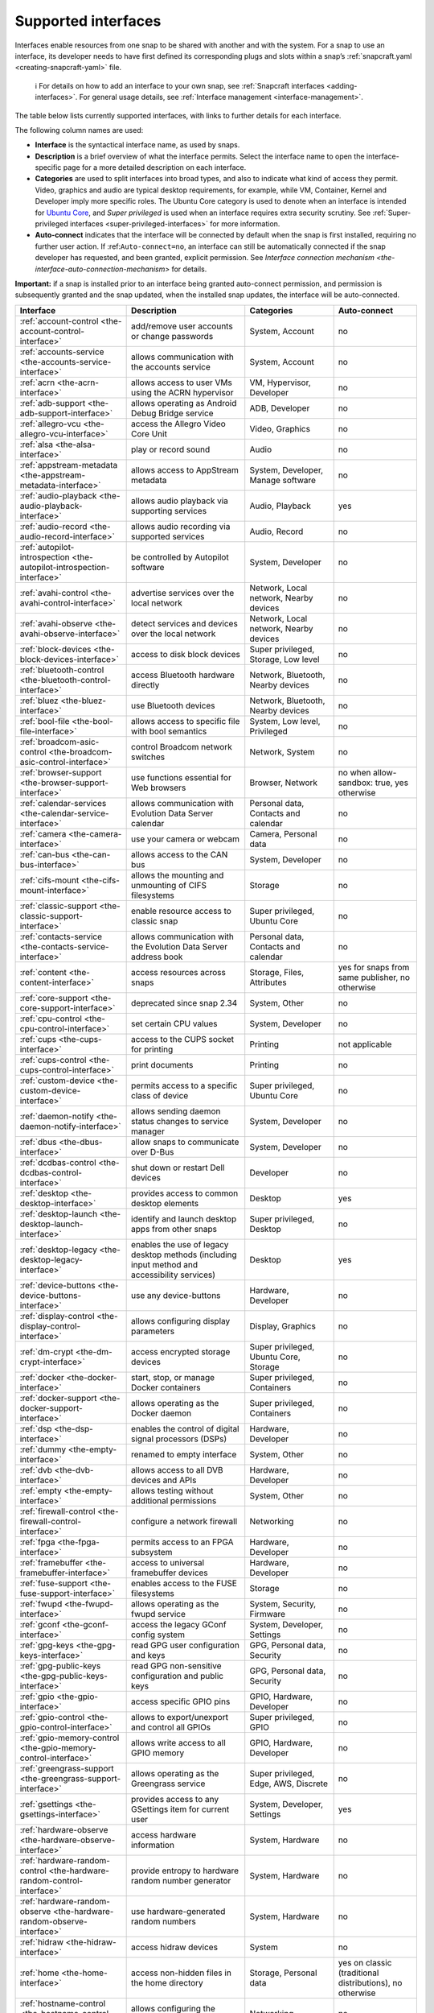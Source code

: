 .. 7744.md

.. _supported-interfaces:

Supported interfaces
====================

Interfaces enable resources from one snap to be shared with another and with the system. For a snap to use an interface, its developer needs to have first defined its corresponding plugs and slots within a snap’s :ref:`snapcraft.yaml <creating-snapcraft-yaml>` file.

   ℹ For details on how to add an interface to your own snap, see :ref:`Snapcraft interfaces <adding-interfaces>`. For general usage details, see :ref:`Interface management <interface-management>`.

The table below lists currently supported interfaces, with links to further details for each interface.

The following column names are used:

-  **Interface** is the syntactical interface name, as used by snaps.

-  **Description** is a brief overview of what the interface permits. Select the interface name to open the interface-specific page for a more detailed description on each interface.

-  **Categories** are used to split interfaces into broad types, and also to indicate what kind of access they permit. Video, graphics and audio are typical desktop requirements, for example, while VM, Container, Kernel and Developer imply more specific roles. The Ubuntu Core category is used to denote when an interface is intended for `Ubuntu Core <glossary.md#supported-interfaces-heading--ubuntu-core>`__, and *Super privileged* is used when an interface requires extra security scrutiny. See :ref:`Super-privileged interfaces <super-privileged-interfaces>` for more information.

-  **Auto-connect** indicates that the interface will be connected by default when the snap is first installed, requiring no further user action. If :ref:``Auto-connect=no``, an interface can still be automatically connected if the snap developer has requested, and been granted, explicit permission. See `Interface connection mechanism <the-interface-auto-connection-mechanism>` for details.

**Important:** if a snap is installed prior to an interface being granted auto-connect permission, and permission is subsequently granted and the snap updated, when the installed snap updates, the interface will be auto-connected.

+----------------------------------------------------------------------------+-----------------------------------------------------------------------------------------------+-------------------------------------------------------+----------------------------------------------------------+
| Interface                                                                  | Description                                                                                   | Categories                                            | Auto-connect                                             |
+============================================================================+===============================================================================================+=======================================================+==========================================================+
| :ref:`account-control <the-account-control-interface>`                     | add/remove user accounts or change passwords                                                  | System, Account                                       | no                                                       |
+----------------------------------------------------------------------------+-----------------------------------------------------------------------------------------------+-------------------------------------------------------+----------------------------------------------------------+
| :ref:`accounts-service <the-accounts-service-interface>`                   | allows communication with the accounts service                                                | System, Account                                       | no                                                       |
+----------------------------------------------------------------------------+-----------------------------------------------------------------------------------------------+-------------------------------------------------------+----------------------------------------------------------+
| :ref:`acrn <the-acrn-interface>`                                           | allows access to user VMs using the ACRN hypervisor                                           | VM, Hypervisor, Developer                             | no                                                       |
+----------------------------------------------------------------------------+-----------------------------------------------------------------------------------------------+-------------------------------------------------------+----------------------------------------------------------+
| :ref:`adb-support <the-adb-support-interface>`                             | allows operating as Android Debug Bridge service                                              | ADB, Developer                                        | no                                                       |
+----------------------------------------------------------------------------+-----------------------------------------------------------------------------------------------+-------------------------------------------------------+----------------------------------------------------------+
| :ref:`allegro-vcu <the-allegro-vcu-interface>`                             | access the Allegro Video Core Unit                                                            | Video, Graphics                                       | no                                                       |
+----------------------------------------------------------------------------+-----------------------------------------------------------------------------------------------+-------------------------------------------------------+----------------------------------------------------------+
| :ref:`alsa <the-alsa-interface>`                                           | play or record sound                                                                          | Audio                                                 | no                                                       |
+----------------------------------------------------------------------------+-----------------------------------------------------------------------------------------------+-------------------------------------------------------+----------------------------------------------------------+
| :ref:`appstream-metadata <the-appstream-metadata-interface>`               | allows access to AppStream metadata                                                           | System, Developer, Manage software                    | no                                                       |
+----------------------------------------------------------------------------+-----------------------------------------------------------------------------------------------+-------------------------------------------------------+----------------------------------------------------------+
| :ref:`audio-playback <the-audio-playback-interface>`                       | allows audio playback via supporting services                                                 | Audio, Playback                                       | yes                                                      |
+----------------------------------------------------------------------------+-----------------------------------------------------------------------------------------------+-------------------------------------------------------+----------------------------------------------------------+
| :ref:`audio-record <the-audio-record-interface>`                           | allows audio recording via supported services                                                 | Audio, Record                                         | no                                                       |
+----------------------------------------------------------------------------+-----------------------------------------------------------------------------------------------+-------------------------------------------------------+----------------------------------------------------------+
| :ref:`autopilot-introspection <the-autopilot-introspection-interface>`     | be controlled by Autopilot software                                                           | System, Developer                                     | no                                                       |
+----------------------------------------------------------------------------+-----------------------------------------------------------------------------------------------+-------------------------------------------------------+----------------------------------------------------------+
| :ref:`avahi-control <the-avahi-control-interface>`                         | advertise services over the local network                                                     | Network, Local network, Nearby devices                | no                                                       |
+----------------------------------------------------------------------------+-----------------------------------------------------------------------------------------------+-------------------------------------------------------+----------------------------------------------------------+
| :ref:`avahi-observe <the-avahi-observe-interface>`                         | detect services and devices over the local network                                            | Network, Local network, Nearby devices                | no                                                       |
+----------------------------------------------------------------------------+-----------------------------------------------------------------------------------------------+-------------------------------------------------------+----------------------------------------------------------+
| :ref:`block-devices <the-block-devices-interface>`                         | access to disk block devices                                                                  | Super privileged, Storage, Low level                  | no                                                       |
+----------------------------------------------------------------------------+-----------------------------------------------------------------------------------------------+-------------------------------------------------------+----------------------------------------------------------+
| :ref:`bluetooth-control <the-bluetooth-control-interface>`                 | access Bluetooth hardware directly                                                            | Network, Bluetooth, Nearby devices                    | no                                                       |
+----------------------------------------------------------------------------+-----------------------------------------------------------------------------------------------+-------------------------------------------------------+----------------------------------------------------------+
| :ref:`bluez <the-bluez-interface>`                                         | use Bluetooth devices                                                                         | Network, Bluetooth, Nearby devices                    | no                                                       |
+----------------------------------------------------------------------------+-----------------------------------------------------------------------------------------------+-------------------------------------------------------+----------------------------------------------------------+
| :ref:`bool-file <the-bool-file-interface>`                                 | allows access to specific file with bool semantics                                            | System, Low level, Privileged                         | no                                                       |
+----------------------------------------------------------------------------+-----------------------------------------------------------------------------------------------+-------------------------------------------------------+----------------------------------------------------------+
| :ref:`broadcom-asic-control <the-broadcom-asic-control-interface>`         | control Broadcom network switches                                                             | Network, System                                       | no                                                       |
+----------------------------------------------------------------------------+-----------------------------------------------------------------------------------------------+-------------------------------------------------------+----------------------------------------------------------+
| :ref:`browser-support <the-browser-support-interface>`                     | use functions essential for Web browsers                                                      | Browser, Network                                      | no when allow-sandbox: true, yes otherwise               |
+----------------------------------------------------------------------------+-----------------------------------------------------------------------------------------------+-------------------------------------------------------+----------------------------------------------------------+
| :ref:`calendar-services <the-calendar-service-interface>`                  | allows communication with Evolution Data Server calendar                                      | Personal data, Contacts and calendar                  | no                                                       |
+----------------------------------------------------------------------------+-----------------------------------------------------------------------------------------------+-------------------------------------------------------+----------------------------------------------------------+
| :ref:`camera <the-camera-interface>`                                       | use your camera or webcam                                                                     | Camera, Personal data                                 | no                                                       |
+----------------------------------------------------------------------------+-----------------------------------------------------------------------------------------------+-------------------------------------------------------+----------------------------------------------------------+
| :ref:`can-bus <the-can-bus-interface>`                                     | allows access to the CAN bus                                                                  | System, Developer                                     | no                                                       |
+----------------------------------------------------------------------------+-----------------------------------------------------------------------------------------------+-------------------------------------------------------+----------------------------------------------------------+
| :ref:`cifs-mount <the-cifs-mount-interface>`                               | allows the mounting and unmounting of CIFS filesystems                                        | Storage                                               | no                                                       |
+----------------------------------------------------------------------------+-----------------------------------------------------------------------------------------------+-------------------------------------------------------+----------------------------------------------------------+
| :ref:`classic-support <the-classic-support-interface>`                     | enable resource access to classic snap                                                        | Super privileged, Ubuntu Core                         | no                                                       |
+----------------------------------------------------------------------------+-----------------------------------------------------------------------------------------------+-------------------------------------------------------+----------------------------------------------------------+
| :ref:`contacts-service <the-contacts-service-interface>`                   | allows communication with the Evolution Data Server address book                              | Personal data, Contacts and calendar                  | no                                                       |
+----------------------------------------------------------------------------+-----------------------------------------------------------------------------------------------+-------------------------------------------------------+----------------------------------------------------------+
| :ref:`content <the-content-interface>`                                     | access resources across snaps                                                                 | Storage, Files, Attributes                            | yes for snaps from same publisher, no otherwise          |
+----------------------------------------------------------------------------+-----------------------------------------------------------------------------------------------+-------------------------------------------------------+----------------------------------------------------------+
| :ref:`core-support <the-core-support-interface>`                           | deprecated since snap 2.34                                                                    | System, Other                                         | no                                                       |
+----------------------------------------------------------------------------+-----------------------------------------------------------------------------------------------+-------------------------------------------------------+----------------------------------------------------------+
| :ref:`cpu-control <the-cpu-control-interface>`                             | set certain CPU values                                                                        | System, Developer                                     | no                                                       |
+----------------------------------------------------------------------------+-----------------------------------------------------------------------------------------------+-------------------------------------------------------+----------------------------------------------------------+
| :ref:`cups <the-cups-interface>`                                           | access to the CUPS socket for printing                                                        | Printing                                              | not applicable                                           |
+----------------------------------------------------------------------------+-----------------------------------------------------------------------------------------------+-------------------------------------------------------+----------------------------------------------------------+
| :ref:`cups-control <the-cups-control-interface>`                           | print documents                                                                               | Printing                                              | no                                                       |
+----------------------------------------------------------------------------+-----------------------------------------------------------------------------------------------+-------------------------------------------------------+----------------------------------------------------------+
| :ref:`custom-device <the-custom-device-interface>`                         | permits access to a specific class of device                                                  | Super privileged, Ubuntu Core                         | no                                                       |
+----------------------------------------------------------------------------+-----------------------------------------------------------------------------------------------+-------------------------------------------------------+----------------------------------------------------------+
| :ref:`daemon-notify <the-daemon-notify-interface>`                         | allows sending daemon status changes to service manager                                       | System, Developer                                     | no                                                       |
+----------------------------------------------------------------------------+-----------------------------------------------------------------------------------------------+-------------------------------------------------------+----------------------------------------------------------+
| :ref:`dbus <the-dbus-interface>`                                           | allow snaps to communicate over D-Bus                                                         | System, Developer                                     | no                                                       |
+----------------------------------------------------------------------------+-----------------------------------------------------------------------------------------------+-------------------------------------------------------+----------------------------------------------------------+
| :ref:`dcdbas-control <the-dcdbas-control-interface>`                       | shut down or restart Dell devices                                                             | Developer                                             | no                                                       |
+----------------------------------------------------------------------------+-----------------------------------------------------------------------------------------------+-------------------------------------------------------+----------------------------------------------------------+
| :ref:`desktop <the-desktop-interface>`                                     | provides access to common desktop elements                                                    | Desktop                                               | yes                                                      |
+----------------------------------------------------------------------------+-----------------------------------------------------------------------------------------------+-------------------------------------------------------+----------------------------------------------------------+
| :ref:`desktop-launch <the-desktop-launch-interface>`                       | identify and launch desktop apps from other snaps                                             | Super privileged, Desktop                             | no                                                       |
+----------------------------------------------------------------------------+-----------------------------------------------------------------------------------------------+-------------------------------------------------------+----------------------------------------------------------+
| :ref:`desktop-legacy <the-desktop-legacy-interface>`                       | enables the use of legacy desktop methods (including input method and accessibility services) | Desktop                                               | yes                                                      |
+----------------------------------------------------------------------------+-----------------------------------------------------------------------------------------------+-------------------------------------------------------+----------------------------------------------------------+
| :ref:`device-buttons <the-device-buttons-interface>`                       | use any device-buttons                                                                        | Hardware, Developer                                   | no                                                       |
+----------------------------------------------------------------------------+-----------------------------------------------------------------------------------------------+-------------------------------------------------------+----------------------------------------------------------+
| :ref:`display-control <the-display-control-interface>`                     | allows configuring display parameters                                                         | Display, Graphics                                     | no                                                       |
+----------------------------------------------------------------------------+-----------------------------------------------------------------------------------------------+-------------------------------------------------------+----------------------------------------------------------+
| :ref:`dm-crypt <the-dm-crypt-interface>`                                   | access encrypted storage devices                                                              | Super privileged, Ubuntu Core, Storage                | no                                                       |
+----------------------------------------------------------------------------+-----------------------------------------------------------------------------------------------+-------------------------------------------------------+----------------------------------------------------------+
| :ref:`docker <the-docker-interface>`                                       | start, stop, or manage Docker containers                                                      | Super privileged, Containers                          | no                                                       |
+----------------------------------------------------------------------------+-----------------------------------------------------------------------------------------------+-------------------------------------------------------+----------------------------------------------------------+
| :ref:`docker-support <the-docker-support-interface>`                       | allows operating as the Docker daemon                                                         | Super privileged, Containers                          | no                                                       |
+----------------------------------------------------------------------------+-----------------------------------------------------------------------------------------------+-------------------------------------------------------+----------------------------------------------------------+
| :ref:`dsp <the-dsp-interface>`                                             | enables the control of digital signal processors (DSPs)                                       | Hardware, Developer                                   | no                                                       |
+----------------------------------------------------------------------------+-----------------------------------------------------------------------------------------------+-------------------------------------------------------+----------------------------------------------------------+
| :ref:`dummy <the-empty-interface>`                                         | renamed to empty interface                                                                    | System, Other                                         | no                                                       |
+----------------------------------------------------------------------------+-----------------------------------------------------------------------------------------------+-------------------------------------------------------+----------------------------------------------------------+
| :ref:`dvb <the-dvb-interface>`                                             | allows access to all DVB devices and APIs                                                     | Hardware, Developer                                   | no                                                       |
+----------------------------------------------------------------------------+-----------------------------------------------------------------------------------------------+-------------------------------------------------------+----------------------------------------------------------+
| :ref:`empty <the-empty-interface>`                                         | allows testing without additional permissions                                                 | System, Other                                         | no                                                       |
+----------------------------------------------------------------------------+-----------------------------------------------------------------------------------------------+-------------------------------------------------------+----------------------------------------------------------+
| :ref:`firewall-control <the-firewall-control-interface>`                   | configure a network firewall                                                                  | Networking                                            | no                                                       |
+----------------------------------------------------------------------------+-----------------------------------------------------------------------------------------------+-------------------------------------------------------+----------------------------------------------------------+
| :ref:`fpga <the-fpga-interface>`                                           | permits access to an FPGA subsystem                                                           | Hardware, Developer                                   | no                                                       |
+----------------------------------------------------------------------------+-----------------------------------------------------------------------------------------------+-------------------------------------------------------+----------------------------------------------------------+
| :ref:`framebuffer <the-framebuffer-interface>`                             | access to universal framebuffer devices                                                       | Hardware, Developer                                   | no                                                       |
+----------------------------------------------------------------------------+-----------------------------------------------------------------------------------------------+-------------------------------------------------------+----------------------------------------------------------+
| :ref:`fuse-support <the-fuse-support-interface>`                           | enables access to the FUSE filesystems                                                        | Storage                                               | no                                                       |
+----------------------------------------------------------------------------+-----------------------------------------------------------------------------------------------+-------------------------------------------------------+----------------------------------------------------------+
| :ref:`fwupd <the-fwupd-interface>`                                         | allows operating as the fwupd service                                                         | System, Security, Firmware                            | no                                                       |
+----------------------------------------------------------------------------+-----------------------------------------------------------------------------------------------+-------------------------------------------------------+----------------------------------------------------------+
| :ref:`gconf <the-gconf-interface>`                                         | access the legacy GConf config system                                                         | System, Developer, Settings                           | no                                                       |
+----------------------------------------------------------------------------+-----------------------------------------------------------------------------------------------+-------------------------------------------------------+----------------------------------------------------------+
| :ref:`gpg-keys <the-gpg-keys-interface>`                                   | read GPG user configuration and keys                                                          | GPG, Personal data, Security                          | no                                                       |
+----------------------------------------------------------------------------+-----------------------------------------------------------------------------------------------+-------------------------------------------------------+----------------------------------------------------------+
| :ref:`gpg-public-keys <the-gpg-public-keys-interface>`                     | read GPG non-sensitive configuration and public keys                                          | GPG, Personal data, Security                          | no                                                       |
+----------------------------------------------------------------------------+-----------------------------------------------------------------------------------------------+-------------------------------------------------------+----------------------------------------------------------+
| :ref:`gpio <the-gpio-interface>`                                           | access specific GPIO pins                                                                     | GPIO, Hardware, Developer                             | no                                                       |
+----------------------------------------------------------------------------+-----------------------------------------------------------------------------------------------+-------------------------------------------------------+----------------------------------------------------------+
| :ref:`gpio-control <the-gpio-control-interface>`                           | allows to export/unexport and control all GPIOs                                               | Super privileged, GPIO                                | no                                                       |
+----------------------------------------------------------------------------+-----------------------------------------------------------------------------------------------+-------------------------------------------------------+----------------------------------------------------------+
| :ref:`gpio-memory-control <the-gpio-memory-control-interface>`             | allows write access to all GPIO memory                                                        | GPIO, Hardware, Developer                             | no                                                       |
+----------------------------------------------------------------------------+-----------------------------------------------------------------------------------------------+-------------------------------------------------------+----------------------------------------------------------+
| :ref:`greengrass-support <the-greengrass-support-interface>`               | allows operating as the Greengrass service                                                    | Super privileged, Edge, AWS, Discrete                 | no                                                       |
+----------------------------------------------------------------------------+-----------------------------------------------------------------------------------------------+-------------------------------------------------------+----------------------------------------------------------+
| :ref:`gsettings <the-gsettings-interface>`                                 | provides access to any GSettings item for current user                                        | System, Developer, Settings                           | yes                                                      |
+----------------------------------------------------------------------------+-----------------------------------------------------------------------------------------------+-------------------------------------------------------+----------------------------------------------------------+
| :ref:`hardware-observe <the-hardware-observe-interface>`                   | access hardware information                                                                   | System, Hardware                                      | no                                                       |
+----------------------------------------------------------------------------+-----------------------------------------------------------------------------------------------+-------------------------------------------------------+----------------------------------------------------------+
| :ref:`hardware-random-control <the-hardware-random-control-interface>`     | provide entropy to hardware random number generator                                           | System, Hardware                                      | no                                                       |
+----------------------------------------------------------------------------+-----------------------------------------------------------------------------------------------+-------------------------------------------------------+----------------------------------------------------------+
| :ref:`hardware-random-observe <the-hardware-random-observe-interface>`     | use hardware-generated random numbers                                                         | System, Hardware                                      | no                                                       |
+----------------------------------------------------------------------------+-----------------------------------------------------------------------------------------------+-------------------------------------------------------+----------------------------------------------------------+
| :ref:`hidraw <the-hidraw-interface>`                                       | access hidraw devices                                                                         | System                                                | no                                                       |
+----------------------------------------------------------------------------+-----------------------------------------------------------------------------------------------+-------------------------------------------------------+----------------------------------------------------------+
| :ref:`home <the-home-interface>`                                           | access non-hidden files in the home directory                                                 | Storage, Personal data                                | yes on classic (traditional distributions), no otherwise |
+----------------------------------------------------------------------------+-----------------------------------------------------------------------------------------------+-------------------------------------------------------+----------------------------------------------------------+
| :ref:`hostname-control <the-hostname-control-interface>`                   | allows configuring the system hostname                                                        | Networking                                            | no                                                       |
+----------------------------------------------------------------------------+-----------------------------------------------------------------------------------------------+-------------------------------------------------------+----------------------------------------------------------+
| :ref:`hugepages-control <the-hugepages-control-interface>`                 | control HugePages memory blocks                                                               | System, Memory, Kernel                                | no                                                       |
+----------------------------------------------------------------------------+-----------------------------------------------------------------------------------------------+-------------------------------------------------------+----------------------------------------------------------+
| :ref:`i2c <the-i2c-interface>`                                             | access i²c devices                                                                            | System, Hardware                                      | no                                                       |
+----------------------------------------------------------------------------+-----------------------------------------------------------------------------------------------+-------------------------------------------------------+----------------------------------------------------------+
| :ref:`iio <the-iio-interface>`                                             | access IIO devices                                                                            | System, Hardware                                      | no                                                       |
+----------------------------------------------------------------------------+-----------------------------------------------------------------------------------------------+-------------------------------------------------------+----------------------------------------------------------+
| :ref:`intel-mei <the-intel-mei-interface>`                                 | access to the Intel MEI management interface                                                  | System, Firmware                                      | no                                                       |
+----------------------------------------------------------------------------+-----------------------------------------------------------------------------------------------+-------------------------------------------------------+----------------------------------------------------------+
| :ref:`io-ports-control <the-io-ports-control-interface>`                   | allows access to all I/O ports                                                                | System,                                               | no                                                       |
+----------------------------------------------------------------------------+-----------------------------------------------------------------------------------------------+-------------------------------------------------------+----------------------------------------------------------+
| :ref:`ion-memory-control <the-ion-memory-control-interface>`               | access Android’s ION memory allocator                                                         | System                                                | no                                                       |
+----------------------------------------------------------------------------+-----------------------------------------------------------------------------------------------+-------------------------------------------------------+----------------------------------------------------------+
| :ref:`jack1 <the-jack1-interface>`                                         | allows interaction with the JACK audio connection server                                      | Audio                                                 | no                                                       |
+----------------------------------------------------------------------------+-----------------------------------------------------------------------------------------------+-------------------------------------------------------+----------------------------------------------------------+
| :ref:`joystick <the-joystick-interface>`                                   | use any connected joystick                                                                    | Hardware, Developer                                   | no                                                       |
+----------------------------------------------------------------------------+-----------------------------------------------------------------------------------------------+-------------------------------------------------------+----------------------------------------------------------+
| :ref:`juju-client-observe <the-juju-client-observe-interface>`             | read the Juju client configuration                                                            | Developer, Discrete                                   | no                                                       |
+----------------------------------------------------------------------------+-----------------------------------------------------------------------------------------------+-------------------------------------------------------+----------------------------------------------------------+
| :ref:`kernel-crypto-api <the-kernel-crypto-api-interface>`                 | read and manage kernel supported crypto ciphers                                               | System, Kernel, Security                              | no                                                       |
+----------------------------------------------------------------------------+-----------------------------------------------------------------------------------------------+-------------------------------------------------------+----------------------------------------------------------+
| :ref:`kernel-module-control <the-kernel-module-control-interface>`         | insert, remove and query kernel modules                                                       | Super priviliged, System, Kernel                      | no                                                       |
+----------------------------------------------------------------------------+-----------------------------------------------------------------------------------------------+-------------------------------------------------------+----------------------------------------------------------+
| :ref:`kernel-module-load <the-kernel-module-load-interface>`               | load, or deny loading, specific kernel modules                                                | Super priviliged, System, Kernel                      | no                                                       |
+----------------------------------------------------------------------------+-----------------------------------------------------------------------------------------------+-------------------------------------------------------+----------------------------------------------------------+
| :ref:`kernel-module-observe <the-kernel-module-observe-interface>`         | query kernel modules                                                                          | System, Kernel                                        | no                                                       |
+----------------------------------------------------------------------------+-----------------------------------------------------------------------------------------------+-------------------------------------------------------+----------------------------------------------------------+
| :ref:`kubernetes-support <the-kubernetes-support-interface>`               | use functions essential for Kubernetes                                                        | Super priviliged, Hypervisor, Discrete                | no                                                       |
+----------------------------------------------------------------------------+-----------------------------------------------------------------------------------------------+-------------------------------------------------------+----------------------------------------------------------+
| :ref:`kvm <the-kvm-interface>`                                             | allows access to the kvm device                                                               | VM, Hypervisor, Developer                             | no                                                       |
+----------------------------------------------------------------------------+-----------------------------------------------------------------------------------------------+-------------------------------------------------------+----------------------------------------------------------+
| :ref:`libvirt <the-libvirt-interface>`                                     | provides access to the libvirt service                                                        | VM, Hypervisor, Developer                             | no                                                       |
+----------------------------------------------------------------------------+-----------------------------------------------------------------------------------------------+-------------------------------------------------------+----------------------------------------------------------+
| :ref:`locale-control <the-locale-control-interface>`                       | change system language and region settings                                                    | Language and region, Personalisation                  | no                                                       |
+----------------------------------------------------------------------------+-----------------------------------------------------------------------------------------------+-------------------------------------------------------+----------------------------------------------------------+
| :ref:`location-control <the-location-control-interface>`                   | allows operating as the location service                                                      | Location                                              | no                                                       |
+----------------------------------------------------------------------------+-----------------------------------------------------------------------------------------------+-------------------------------------------------------+----------------------------------------------------------+
| :ref:`location-observe <the-location-observe-interface>`                   | access your location                                                                          | Location                                              | no                                                       |
+----------------------------------------------------------------------------+-----------------------------------------------------------------------------------------------+-------------------------------------------------------+----------------------------------------------------------+
| :ref:`log-observe <the-log-observe-interface>`                             | read system logs                                                                              | System, Developer                                     | no                                                       |
+----------------------------------------------------------------------------+-----------------------------------------------------------------------------------------------+-------------------------------------------------------+----------------------------------------------------------+
| :ref:`login-session-control <the-login-session-control-interface>`         | allows setup of login sessions and grants privileged access to user sessions                  | System, Security                                      | no                                                       |
+----------------------------------------------------------------------------+-----------------------------------------------------------------------------------------------+-------------------------------------------------------+----------------------------------------------------------+
| :ref:`login-session-observe <the-login-session-observe-interface>`         | allows reading login and session information                                                  | System, Security                                      | no                                                       |
+----------------------------------------------------------------------------+-----------------------------------------------------------------------------------------------+-------------------------------------------------------+----------------------------------------------------------+
| :ref:`lxd <the-lxd-interface>`                                             | provides access to the LXD socket                                                             | Super privileged, Container, Discrete                 | no                                                       |
+----------------------------------------------------------------------------+-----------------------------------------------------------------------------------------------+-------------------------------------------------------+----------------------------------------------------------+
| :ref:`lxd-support <the-lxd-support-interface>`                             | allows operating as the LXD service                                                           | Super privileged, Container, Discrete                 | no                                                       |
+----------------------------------------------------------------------------+-----------------------------------------------------------------------------------------------+-------------------------------------------------------+----------------------------------------------------------+
| :ref:`maliit <the-maliit-interface>`                                       | use an on-screen keyboard                                                                     | Developer                                             | no                                                       |
+----------------------------------------------------------------------------+-----------------------------------------------------------------------------------------------+-------------------------------------------------------+----------------------------------------------------------+
| :ref:`media-control <the-media-control-interface>`                         | access media control devices and Video4Linux (V4L) devices                                    | Hardware, Developer, Video                            | no                                                       |
+----------------------------------------------------------------------------+-----------------------------------------------------------------------------------------------+-------------------------------------------------------+----------------------------------------------------------+
| :ref:`media-hub <the-media-hub-interface>`                                 | access snaps providing the media-hub interface                                                | Developer, Media                                      | yes                                                      |
+----------------------------------------------------------------------------+-----------------------------------------------------------------------------------------------+-------------------------------------------------------+----------------------------------------------------------+
| :ref:`microstack-support <the-microstack-support-interface>`               | multiple service access to the Microstack infrastructure                                      | Super privileged, Container, Discrete                 | no                                                       |
+----------------------------------------------------------------------------+-----------------------------------------------------------------------------------------------+-------------------------------------------------------+----------------------------------------------------------+
| :ref:`mir <the-mir-interface>`                                             | enables access to the Mir display service                                                     | Display                                               | yes                                                      |
+----------------------------------------------------------------------------+-----------------------------------------------------------------------------------------------+-------------------------------------------------------+----------------------------------------------------------+
| :ref:`modem-manager <the-modem-manager-interface>`                         | use and configure modems                                                                      | Networking                                            | no                                                       |
+----------------------------------------------------------------------------+-----------------------------------------------------------------------------------------------+-------------------------------------------------------+----------------------------------------------------------+
| :ref:`mount-control <the-mount-control-interface>`                         | mount and unmount transient and persistent filesystem mount points                            | Super privileged, Storage                             | no                                                       |
+----------------------------------------------------------------------------+-----------------------------------------------------------------------------------------------+-------------------------------------------------------+----------------------------------------------------------+
| :ref:`mount-observe <the-mount-observe-interface>`                         | read mount table and quota information                                                        | Storage                                               | no                                                       |
+----------------------------------------------------------------------------+-----------------------------------------------------------------------------------------------+-------------------------------------------------------+----------------------------------------------------------+
| :ref:`mpris <the-mpris-interface>`                                         | media key control of music and video players                                                  | Sound                                                 | no                                                       |
+----------------------------------------------------------------------------+-----------------------------------------------------------------------------------------------+-------------------------------------------------------+----------------------------------------------------------+
| :ref:`multipass-support <the-multipass-support-interface>`                 | multipass-support allows operating as the Multipass service                                   | Super privileged, VM, Discrete                        | no                                                       |
+----------------------------------------------------------------------------+-----------------------------------------------------------------------------------------------+-------------------------------------------------------+----------------------------------------------------------+
| :ref:`netlink-audit <the-netlink-audit-interface>`                         | allows access to kernel audit system through Netlink                                          | Inter-process communication (IPC), Netlink, Developer | no                                                       |
+----------------------------------------------------------------------------+-----------------------------------------------------------------------------------------------+-------------------------------------------------------+----------------------------------------------------------+
| :ref:`netlink-connector <the-netlink-connector-interface>`                 | communicate through the kernel Netlink connector                                              | Inter-process communication (IPC), Netlink, Developer | no                                                       |
+----------------------------------------------------------------------------+-----------------------------------------------------------------------------------------------+-------------------------------------------------------+----------------------------------------------------------+
| :ref:`netlink-driver <the-netlink-driver-interface>`                       | operate a kernel driver module exposed via Netlink                                            | Inter-process communication (IPC), Netlink, Developer | no                                                       |
+----------------------------------------------------------------------------+-----------------------------------------------------------------------------------------------+-------------------------------------------------------+----------------------------------------------------------+
| :ref:`network <the-network-interface>`                                     | enables network access                                                                        | Networking                                            | yes                                                      |
+----------------------------------------------------------------------------+-----------------------------------------------------------------------------------------------+-------------------------------------------------------+----------------------------------------------------------+
| :ref:`network-bind <the-network-bind-interface>`                           | operate as a network service                                                                  | Networking                                            | yes                                                      |
+----------------------------------------------------------------------------+-----------------------------------------------------------------------------------------------+-------------------------------------------------------+----------------------------------------------------------+
| :ref:`network-control <the-network-control-interface>`                     | change low-level network settings                                                             | Networking                                            | no                                                       |
+----------------------------------------------------------------------------+-----------------------------------------------------------------------------------------------+-------------------------------------------------------+----------------------------------------------------------+
| :ref:`network-manager <the-network-manager-interface>`                     | configure and observe networking via NetworkManager                                           | Networking                                            | no                                                       |
+----------------------------------------------------------------------------+-----------------------------------------------------------------------------------------------+-------------------------------------------------------+----------------------------------------------------------+
| :ref:`network-manager-observe <the-network-manager-observe-interface>`     | allows observing NetworkManager settings                                                      | Networking                                            | no                                                       |
+----------------------------------------------------------------------------+-----------------------------------------------------------------------------------------------+-------------------------------------------------------+----------------------------------------------------------+
| :ref:`network-observe <the-network-observe-interface>`                     | query network status information                                                              | Networking                                            | no                                                       |
+----------------------------------------------------------------------------+-----------------------------------------------------------------------------------------------+-------------------------------------------------------+----------------------------------------------------------+
| :ref:`network-setup-control <the-network-setup-control-interface>`         | change network settings via Netplan                                                           | Networking                                            | no                                                       |
+----------------------------------------------------------------------------+-----------------------------------------------------------------------------------------------+-------------------------------------------------------+----------------------------------------------------------+
| :ref:`network-setup-observe <the-network-setup-observe-interface>`         | read network settings                                                                         | Networking                                            | no                                                       |
+----------------------------------------------------------------------------+-----------------------------------------------------------------------------------------------+-------------------------------------------------------+----------------------------------------------------------+
| :ref:`network-status <the-network-status-interface>`                       | access the NetworkingStatus service                                                           | Networking                                            | yes                                                      |
+----------------------------------------------------------------------------+-----------------------------------------------------------------------------------------------+-------------------------------------------------------+----------------------------------------------------------+
| :ref:`ofono <the-ofono-interface>`                                         | allows operating as the oFono service                                                         | Networking, Discrete, Developer                       | no                                                       |
+----------------------------------------------------------------------------+-----------------------------------------------------------------------------------------------+-------------------------------------------------------+----------------------------------------------------------+
| :ref:`online-accounts-service <the-online-accounts-service-interface>`     | access to the Online Accounts service                                                         | Service, Developer                                    | yes                                                      |
+----------------------------------------------------------------------------+-----------------------------------------------------------------------------------------------+-------------------------------------------------------+----------------------------------------------------------+
| :ref:`opengl <the-opengl-interface>`                                       | access OpenGL/GPU hardware                                                                    | Display, Graphics                                     | yes                                                      |
+----------------------------------------------------------------------------+-----------------------------------------------------------------------------------------------+-------------------------------------------------------+----------------------------------------------------------+
| :ref:`openvswitch <the-openvswitch-interface>`                             | control Open vSwitch hardware                                                                 | Networking, Service, Developer                        | no                                                       |
+----------------------------------------------------------------------------+-----------------------------------------------------------------------------------------------+-------------------------------------------------------+----------------------------------------------------------+
| :ref:`openvswitch-support <the-openvswitch-support-interface>`             | enables kernel support for Open vSwitch                                                       | Networking, Service, Developer                        | no                                                       |
+----------------------------------------------------------------------------+-----------------------------------------------------------------------------------------------+-------------------------------------------------------+----------------------------------------------------------+
| :ref:`optical-drive <the-optical-drive-interface>`                         | read/write access to CD/DVD drives                                                            | Storage, Hardware, Developer                          | yes, unless drive can write                              |
+----------------------------------------------------------------------------+-----------------------------------------------------------------------------------------------+-------------------------------------------------------+----------------------------------------------------------+
| :ref:`packagekit-control <the-packagekit-control-interface>`               | control the PackageKit service                                                                | Super privileged, Packaging                           | no                                                       |
+----------------------------------------------------------------------------+-----------------------------------------------------------------------------------------------+-------------------------------------------------------+----------------------------------------------------------+
| :ref:`password-manager-service <the-password-manager-service-interface>`   | read, add, change, or remove saved passwords                                                  | System, Security                                      | no                                                       |
+----------------------------------------------------------------------------+-----------------------------------------------------------------------------------------------+-------------------------------------------------------+----------------------------------------------------------+
| :ref:`personal-files <the-personal-files-interface>`                       | read or write files in the user’s home directory                                              | Super privileged, Personal data, Attributes           | no                                                       |
+----------------------------------------------------------------------------+-----------------------------------------------------------------------------------------------+-------------------------------------------------------+----------------------------------------------------------+
| :ref:`physical-memory-control <the-physical-memory-control-interface>`     | read and write memory used by any process                                                     | System, Memory, Kernel                                | no                                                       |
+----------------------------------------------------------------------------+-----------------------------------------------------------------------------------------------+-------------------------------------------------------+----------------------------------------------------------+
| :ref:`physical-memory-observe <the-physical-memory-observe-interface>`     | read memory used by any process                                                               | System, Memory, Kernel                                | no                                                       |
+----------------------------------------------------------------------------+-----------------------------------------------------------------------------------------------+-------------------------------------------------------+----------------------------------------------------------+
| :ref:`polkit <the-polkit-interface>`                                       | access to the polkit authorisation manager                                                    | System, Security                                      | no                                                       |
+----------------------------------------------------------------------------+-----------------------------------------------------------------------------------------------+-------------------------------------------------------+----------------------------------------------------------+
| :ref:`posix-mq <the-posix-mq-interface>`                                   | enables inter-process communication (IPC) messages                                            | Super privileged, IPC                                 | no by default, yes with snaps from the same publisher    |
+----------------------------------------------------------------------------+-----------------------------------------------------------------------------------------------+-------------------------------------------------------+----------------------------------------------------------+
| :ref:`power-control <the-power-control-interface>`                         | read and write system power settings                                                          | System, Power                                         | no                                                       |
+----------------------------------------------------------------------------+-----------------------------------------------------------------------------------------------+-------------------------------------------------------+----------------------------------------------------------+
| :ref:`ppp <the-ppp-interface>`                                             | access to configure and observe PPP networking                                                | Networking                                            | no                                                       |
+----------------------------------------------------------------------------+-----------------------------------------------------------------------------------------------+-------------------------------------------------------+----------------------------------------------------------+
| :ref:`process-control <the-process-control-interface>`                     | pause or end any process on the system                                                        | System                                                | no                                                       |
+----------------------------------------------------------------------------+-----------------------------------------------------------------------------------------------+-------------------------------------------------------+----------------------------------------------------------+
| :ref:`ptp <the-ptp-interface>`                                             | access to the Precision Time Protocol subsystem                                               | System, Developer                                     | no                                                       |
+----------------------------------------------------------------------------+-----------------------------------------------------------------------------------------------+-------------------------------------------------------+----------------------------------------------------------+
| :ref:`pulseaudio <the-pulseaudio-interface>`                               | play and record sound                                                                         | Audio                                                 | no                                                       |
+----------------------------------------------------------------------------+-----------------------------------------------------------------------------------------------+-------------------------------------------------------+----------------------------------------------------------+
| :ref:`pwm <the-pwm-interface>`                                             | access specific PWM channels                                                                  | System, Developer, Hardware, WIP                      | no                                                       |
+----------------------------------------------------------------------------+-----------------------------------------------------------------------------------------------+-------------------------------------------------------+----------------------------------------------------------+
| :ref:`qualcomm-ipc-router <the-qualcomm-ipc-router-interface>`             | access Qualcomm IPC router sockets                                                            | IPC, Kernel, System                                   | no                                                       |
+----------------------------------------------------------------------------+-----------------------------------------------------------------------------------------------+-------------------------------------------------------+----------------------------------------------------------+
| :ref:`raw-input <the-raw-input-interface>`                                 | access raw input devices directly                                                             | System, Developer, Hardware                           | no                                                       |
+----------------------------------------------------------------------------+-----------------------------------------------------------------------------------------------+-------------------------------------------------------+----------------------------------------------------------+
| :ref:`raw-usb <the-raw-usb-interface>`                                     | access USB hardware directly                                                                  | System, Developer, Hardware                           | no                                                       |
+----------------------------------------------------------------------------+-----------------------------------------------------------------------------------------------+-------------------------------------------------------+----------------------------------------------------------+
| :ref:`raw-volume <the-raw-volume-interface>`                               | access specific disk partitions                                                               | Storage                                               | no                                                       |
+----------------------------------------------------------------------------+-----------------------------------------------------------------------------------------------+-------------------------------------------------------+----------------------------------------------------------+
| :ref:`removable-media <the-removable-media-interface>`                     | read/write files on removable storage devices                                                 | Storage                                               | no                                                       |
+----------------------------------------------------------------------------+-----------------------------------------------------------------------------------------------+-------------------------------------------------------+----------------------------------------------------------+
| :ref:`screencast-legacy <the-screencast-legacy-interface>`                 | allows screen recording and audio recording alongside writing to arbitrary filesystem paths   | Legacy                                                | no                                                       |
+----------------------------------------------------------------------------+-----------------------------------------------------------------------------------------------+-------------------------------------------------------+----------------------------------------------------------+
| :ref:`screen-inhibit-control <the-screen-inhibit-control-interface>`       | prevent screen sleep, lock and screensaver                                                    | Display                                               | yes                                                      |
+----------------------------------------------------------------------------+-----------------------------------------------------------------------------------------------+-------------------------------------------------------+----------------------------------------------------------+
| :ref:`scsi-generic <the-scsi-generic-interface>`                           | read and write access to SCSI Generic driver devices                                          | Storage                                               | no                                                       |
+----------------------------------------------------------------------------+-----------------------------------------------------------------------------------------------+-------------------------------------------------------+----------------------------------------------------------+
| :ref:`sd-control <the-sd-control-interface>`                               | control SD cards on specific devices                                                          | Super privileged, Storage                             | no                                                       |
+----------------------------------------------------------------------------+-----------------------------------------------------------------------------------------------+-------------------------------------------------------+----------------------------------------------------------+
| :ref:`serial-port <the-serial-port-interface>`                             | access serial port hardware                                                                   | System, Developer, Hardware                           | no by default, yes with snaps from the same publisher    |
+----------------------------------------------------------------------------+-----------------------------------------------------------------------------------------------+-------------------------------------------------------+----------------------------------------------------------+
| :ref:`shared-memory <the-shared-memory-interface>`                         | enables two snaps to access the same shared memory                                            | Super privileged, IPC                                 | no                                                       |
+----------------------------------------------------------------------------+-----------------------------------------------------------------------------------------------+-------------------------------------------------------+----------------------------------------------------------+
| :ref:`shutdown <the-shutdown-interface>`                                   | restart or power off the device                                                               | System, Power                                         | no                                                       |
+----------------------------------------------------------------------------+-----------------------------------------------------------------------------------------------+-------------------------------------------------------+----------------------------------------------------------+
| :ref:`snap-refresh-control <the-snap-refresh-control-interface>`           | permits bespoke snap refresh control                                                          | Super privileged, Packaging                           | no                                                       |
+----------------------------------------------------------------------------+-----------------------------------------------------------------------------------------------+-------------------------------------------------------+----------------------------------------------------------+
| :ref:`snapd-control <the-snapd-control-interface>`                         | install or remove software                                                                    | Super privileged, Packaging                           | no                                                       |
+----------------------------------------------------------------------------+-----------------------------------------------------------------------------------------------+-------------------------------------------------------+----------------------------------------------------------+
| :ref:`spi <the-spi-interface>`                                             | access specific SPI devices                                                                   | System, Developer, Hardware                           | no                                                       |
+----------------------------------------------------------------------------+-----------------------------------------------------------------------------------------------+-------------------------------------------------------+----------------------------------------------------------+
| :ref:`ssh-keys <the-ssh-keys-interface>`                                   | access SSH private and public keys                                                            | Security                                              | no                                                       |
+----------------------------------------------------------------------------+-----------------------------------------------------------------------------------------------+-------------------------------------------------------+----------------------------------------------------------+
| :ref:`ssh-public-keys <the-ssh-public-keys-interface>`                     | access SSH public keys                                                                        | Security                                              | no                                                       |
+----------------------------------------------------------------------------+-----------------------------------------------------------------------------------------------+-------------------------------------------------------+----------------------------------------------------------+
| :ref:`steam-support <the-steam-support-interface>`                         | allows the Steam snap to access pressure-vessel containers                                    | Super privileged, Discrete                            | no                                                       |
+----------------------------------------------------------------------------+-----------------------------------------------------------------------------------------------+-------------------------------------------------------+----------------------------------------------------------+
| :ref:`storage-framework-service <the-storage-framework-service-interface>` | operate as, or interact with, the Storage Framework                                           | Storage                                               | no                                                       |
+----------------------------------------------------------------------------+-----------------------------------------------------------------------------------------------+-------------------------------------------------------+----------------------------------------------------------+
| :ref:`system-backup <the-system-backup-interface>`                         | read-only access to the system for backups                                                    | Storage                                               | no                                                       |
+----------------------------------------------------------------------------+-----------------------------------------------------------------------------------------------+-------------------------------------------------------+----------------------------------------------------------+
| :ref:`system-files <the-system-files-interface>`                           | read or write files in the system                                                             | Super privileged, Storage, Attributes                 | no                                                       |
+----------------------------------------------------------------------------+-----------------------------------------------------------------------------------------------+-------------------------------------------------------+----------------------------------------------------------+
| :ref:`system-observe <the-system-observe-interface>`                       | read process and system information                                                           | Monitoring, System                                    | no                                                       |
+----------------------------------------------------------------------------+-----------------------------------------------------------------------------------------------+-------------------------------------------------------+----------------------------------------------------------+
| :ref:`system-packages-doc <the-system-packages-doc-interface>`             | access system documentation in /usr/share/doc                                                 | Developer                                             | no                                                       |
+----------------------------------------------------------------------------+-----------------------------------------------------------------------------------------------+-------------------------------------------------------+----------------------------------------------------------+
| :ref:`system-source-code <the-system-source-code-interface>`               | access kernel source and headers in /usr/src                                                  | Developer                                             | no                                                       |
+----------------------------------------------------------------------------+-----------------------------------------------------------------------------------------------+-------------------------------------------------------+----------------------------------------------------------+
| :ref:`system-trace <the-system-trace-interface>`                           | monitor or control any running program                                                        | Monitoring, System                                    | no                                                       |
+----------------------------------------------------------------------------+-----------------------------------------------------------------------------------------------+-------------------------------------------------------+----------------------------------------------------------+
| :ref:`tee <the-tee-interface>`                                             | permits access to the Trusted Execution Environment                                           | Super privileged, Security, Ubuntu Core               | no                                                       |
+----------------------------------------------------------------------------+-----------------------------------------------------------------------------------------------+-------------------------------------------------------+----------------------------------------------------------+
| :ref:`thumbnailer-service <the-thumbnailer-service-interface>`             | create thumbnail images from local media files                                                | Storage, Media                                        | no                                                       |
+----------------------------------------------------------------------------+-----------------------------------------------------------------------------------------------+-------------------------------------------------------+----------------------------------------------------------+
| :ref:`time-control <the-time-control-interface>`                           | change the date and time                                                                      | Time                                                  | no                                                       |
+----------------------------------------------------------------------------+-----------------------------------------------------------------------------------------------+-------------------------------------------------------+----------------------------------------------------------+
| :ref:`timeserver-control <the-timeserver-control-interface>`               | change time server settings                                                                   | Time                                                  | no                                                       |
+----------------------------------------------------------------------------+-----------------------------------------------------------------------------------------------+-------------------------------------------------------+----------------------------------------------------------+
| :ref:`timezone-control <the-timezone-control-interface>`                   | change the time zone                                                                          | Time                                                  | no                                                       |
+----------------------------------------------------------------------------+-----------------------------------------------------------------------------------------------+-------------------------------------------------------+----------------------------------------------------------+
| :ref:`tpm <the-tpm-interface>`                                             | allows access to the Trusted Platform Module device                                           | Kernel, Security                                      | no                                                       |
+----------------------------------------------------------------------------+-----------------------------------------------------------------------------------------------+-------------------------------------------------------+----------------------------------------------------------+
| :ref:`u2f-devices <the-u2f-devices-interface>`                             | use any U2F devices                                                                           | Security, Hardware, Developer                         | no                                                       |
+----------------------------------------------------------------------------+-----------------------------------------------------------------------------------------------+-------------------------------------------------------+----------------------------------------------------------+
| :ref:`ubuntu-download-manager <the-ubuntu-download-manager-interface>`     | use the Ubuntu Download Manager                                                               | System, Developer, Manage software                    | yes                                                      |
+----------------------------------------------------------------------------+-----------------------------------------------------------------------------------------------+-------------------------------------------------------+----------------------------------------------------------+
| :ref:`udisks2 <the-udisks2-interface>`                                     | access the UDisks2 service                                                                    | Storage                                               | no                                                       |
+----------------------------------------------------------------------------+-----------------------------------------------------------------------------------------------+-------------------------------------------------------+----------------------------------------------------------+
| :ref:`uhid <the-uhid-interface>`                                           | create kernel UID devices from user-space                                                     | Hardware, Kernel, System                              | no                                                       |
+----------------------------------------------------------------------------+-----------------------------------------------------------------------------------------------+-------------------------------------------------------+----------------------------------------------------------+
| :ref:`uinput <the-uinput-interface>`                                       | allows write access to /dev/uinput                                                            | Super privileged, Hardware                            | no                                                       |
+----------------------------------------------------------------------------+-----------------------------------------------------------------------------------------------+-------------------------------------------------------+----------------------------------------------------------+
| :ref:`uio <the-uio-interface>`                                             | access uio devices                                                                            | Hardware, System                                      | no                                                       |
+----------------------------------------------------------------------------+-----------------------------------------------------------------------------------------------+-------------------------------------------------------+----------------------------------------------------------+
| :ref:`unity7 <the-unity7-interface>`                                       | access legacy desktop resources from Unity7                                                   | Display                                               | yes                                                      |
+----------------------------------------------------------------------------+-----------------------------------------------------------------------------------------------+-------------------------------------------------------+----------------------------------------------------------+
| :ref:`unity8 <the-unity8-interface>`                                       | share data with other Unity 8 apps                                                            | Display                                               | yes                                                      |
+----------------------------------------------------------------------------+-----------------------------------------------------------------------------------------------+-------------------------------------------------------+----------------------------------------------------------+
| :ref:`unity8-calendar <the-unity8-calendar-interface>`                     | read/change shared calendar events in Ubuntu Unity 8                                          | Personal data                                         | no                                                       |
+----------------------------------------------------------------------------+-----------------------------------------------------------------------------------------------+-------------------------------------------------------+----------------------------------------------------------+
| :ref:`unity8-contacts <the-unity8-contacts-interface>`                     | read/change shared contacts in Ubuntu Unity 8                                                 | Personal data                                         | no                                                       |
+----------------------------------------------------------------------------+-----------------------------------------------------------------------------------------------+-------------------------------------------------------+----------------------------------------------------------+
| :ref:`upower-observe <the-upower-observe-interface>`                       | access battery level and power usage                                                          | System, Power                                         | yes                                                      |
+----------------------------------------------------------------------------+-----------------------------------------------------------------------------------------------+-------------------------------------------------------+----------------------------------------------------------+
| :ref:`vcio <the-vcio-interface>`                                           | access a Raspberry Pi’s VideoCore multimedia processor                                        | Video, Graphics, Ubuntu Core                          | no                                                       |
+----------------------------------------------------------------------------+-----------------------------------------------------------------------------------------------+-------------------------------------------------------+----------------------------------------------------------+
| :ref:`wayland <the-wayland-interface>`                                     | access compositors providing the Wayland protocol                                             | Display                                               | yes                                                      |
+----------------------------------------------------------------------------+-----------------------------------------------------------------------------------------------+-------------------------------------------------------+----------------------------------------------------------+
| :ref:`x11 <the-x11-interface>`                                             | monitor mouse/keyboard input and graphics output of other apps                                | Display                                               | yes                                                      |
+----------------------------------------------------------------------------+-----------------------------------------------------------------------------------------------+-------------------------------------------------------+----------------------------------------------------------+
